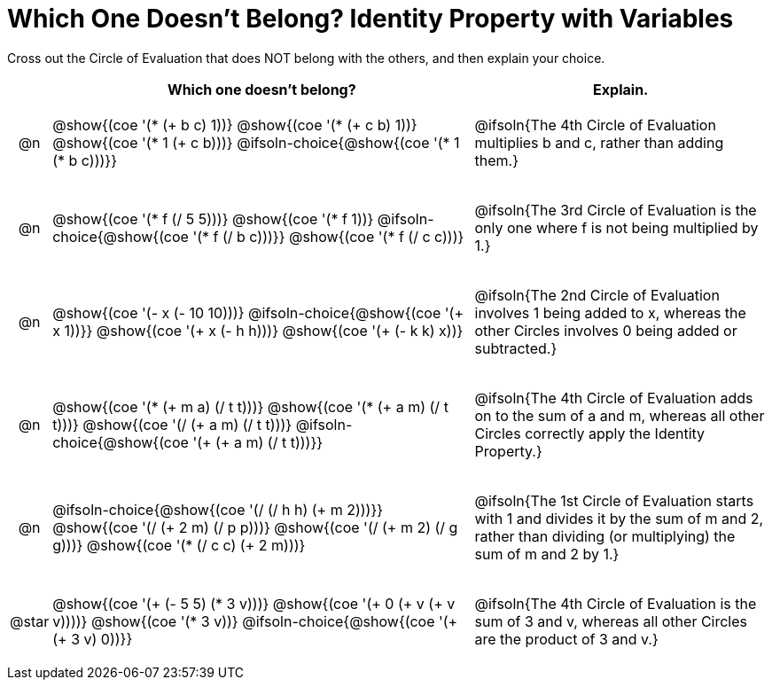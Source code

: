 [.landscape]
= Which One Doesn't Belong? Identity Property with Variables

Cross out the Circle of Evaluation that does NOT belong with the others, and then explain your choice.

++++
<style>
.chosen::after { content: '❌' !important; }
div.circleevalsexp { width: auto; }

/* for table cells with immediate .content children, which have immediate
 * .paragraph children: use flex to space them evenly and center vertically
*/
td > .content > .paragraph {
  display: flex;
  align-items: center;
  justify-content: space-around;
}

/* Make autonums inside tables look consistent with those outside */
table .autonum::after { content: ')' !important;}
table { margin: 0 !important; }
</style>
++++

[.FillVerticalSpace, cols="<.^1a,^.^20a,^.^14a",stripes="none", options="header"]
|===
| 	 | Which one doesn't belong?  |Explain.

| @n
|
@show{(coe '(* (+ b c) 1))}
@show{(coe '(* (+ c b) 1))}
@show{(coe '(* 1 (+ c b)))}
@ifsoln-choice{@show{(coe '(* 1 (* b c)))}}
| @ifsoln{The 4th Circle of Evaluation multiplies b and c, rather than adding them.}

| @n
|
@show{(coe '(* f (/ 5 5)))}
@show{(coe '(* f 1))}
@ifsoln-choice{@show{(coe '(* f (/ b c)))}}
@show{(coe '(* f (/ c c)))}
| @ifsoln{The 3rd Circle  of Evaluation is the only one where f is not being multiplied by 1.}

| @n
|
@show{(coe '(- x (- 10 10)))}
@ifsoln-choice{@show{(coe '(+ x 1))}}
@show{(coe '(+ x (- h h)))}
@show{(coe '(+ (- k k) x))}
| @ifsoln{The 2nd Circle of Evaluation involves 1 being added to x, whereas the other Circles involves 0 being added or subtracted.}

| @n
|
@show{(coe '(* (+ m a) (/ t t)))}
@show{(coe '(* (+ a m) (/ t t)))}
@show{(coe '(/ (+ a m) (/ t t)))}
@ifsoln-choice{@show{(coe '(+ (+ a m) (/ t t)))}}
| @ifsoln{The 4th Circle of Evaluation adds on to the sum of a and m, whereas all other Circles correctly apply the Identity Property.}


| @n
|
@ifsoln-choice{@show{(coe '(/ (/ h h) (+ m 2)))}}
@show{(coe '(/ (+ 2 m) (/ p p)))}
@show{(coe '(/ (+ m 2) (/ g g)))}
@show{(coe '(* (/ c c) (+ 2 m)))}
| @ifsoln{The 1st Circle of Evaluation starts with 1 and divides it by the sum of m and 2, rather than dividing (or multiplying) the sum of m and 2 by 1.}

| @star
|
@show{(coe '(+ (- 5 5) (* 3 v)))}
@show{(coe '(+ 0 (+ v (+ v v))))}
@show{(coe '(* 3 v))}
@ifsoln-choice{@show{(coe '(+ (+ 3 v) 0))}}
| @ifsoln{The 4th Circle of Evaluation is the sum of 3 and v, whereas all other Circles are the product of 3 and v.}



|===


